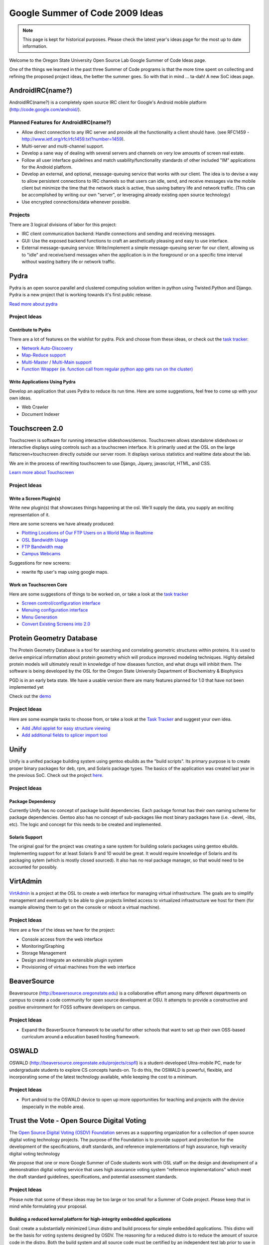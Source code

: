 Google Summer of Code 2009 Ideas
================================

.. note::

  This page is kept for historical purposes. Please check the latest year's
  ideas page for the most up to date information.


Welcome to the Oregon State University Open Source Lab Google Summer of Code
Ideas page.  

One of the things we learned in the past three Summer of Code programs is that
the more time spent on collecting and refining the proposed project ideas, the
better the summer goes.  So with that in mind ... ta-dah!  A new SoC ideas page.

AndroidIRC(name?)
-----------------

AndroidIRC(name?) is a completely open source IRC client for Google's Android
mobile platform (http://code.google.com/android/).

Planned Features for AndroidIRC(name?)
~~~~~~~~~~~~~~~~~~~~~~~~~~~~~~~~~~~~~~

- Allow direct connection to any IRC server and provide all the functionality a
  client should have. (see RFC1459 -
  http://www.ietf.org/rfc/rfc1459.txt?number=1459).
- Multi-server and multi-channel support. 
- Develop a sane way of dealing with several servers and channels on very low
  amounts of screen real estate. 
- Follow all user interface guidelines and match usability/functionality
  standards of other included "IM" applications for the Android platform. 
- Develop an external, and optional, message-queuing service that works with our
  client. The idea is to devise a way to allow persistent connections to IRC
  channels so that users can idle, send, and receive messages via the mobile
  client but minimize the time that the network stack is active, thus saving
  battery life and network traffic. (This can be accomplished by writing our own
  "server", or leveraging already existing open source technology)
- Use encrypted connections/data whenever possible. 

Projects
~~~~~~~~

There are 3 logical divisions of labor for this project:

- IRC client communication backend: Handle connections and sending and receiving
  messages.
- GUI: Use the exposed backend functions to craft an aesthetically pleasing and
  easy to use interface.
- External message-queuing service: Write/implement a simple message-queuing
  server for our client, allowing us to "idle" and receive/send messages when
  the application is in the foreground or on a specific time interval without
  wasting battery life or network traffic. 

Pydra
-----

Pydra is an open source parallel and clustered computing solution written in
python using Twisted.Python and Django.  Pydra is a new project that is working
towards it's first public release.

`Read more about pydra <http://pydra-project.osuosl.org>`_

Project Ideas
~~~~~~~~~~~~~

Contribute to Pydra
^^^^^^^^^^^^^^^^^^^

There are a lot of features on the wishlist for pydra.  Pick and choose from
these ideas, or check out the `task tracker`_:

.. _task tracker: http://pydra-project.osuosl.org/report/2

- `Network Auto-Discovery`_
- `Map-Reduce support`_
- `Multi-Master`_ / `Multi-Main support`_
- `Function Wrapper (ie. function call from regular python app gets run on the
  cluster)`__

.. _Network Auto-Discovery: https://pydra-project.osuosl.org/ticket/8
.. _Map-Reduce support: https://pydra-project.osuosl.org/ticket/64
.. _Multi-Master: https://pydra-project.osuosl.org/ticket/67
.. _Multi-Main support: https://pydra-project.osuosl.org/ticket/68
.. __: https://pydra-project.osuosl.org/ticket/20

Write Applications Using Pydra
^^^^^^^^^^^^^^^^^^^^^^^^^^^^^^

Develop an application that uses Pydra to reduce its run time.  Here are some
suggestions, feel free to come up with your own ideas.

- Web Crawler
- Document Indexer

Touchscreen 2.0
---------------

Touchscreen is software for running interactive slideshows/demos.  Touchscreen
allows standalone slideshows or interactive displays using controls such as a
touchscreen interface.  It is primarily used at the OSL on the large
flatscreen+touchscreen directly outside our server room.  It displays various
statistics and realtime data about the lab.

We are in the process of rewriting touchscreen to use Django, Jquery,
javascript, HTML, and CSS.

`Learn more about Touchscreen <http://trac.osuosl.org/touchscreen>`_

Project Ideas
~~~~~~~~~~~~~

Write a Screen Plugin(s)
^^^^^^^^^^^^^^^^^^^^^^^^

Write new plugin(s) that showcases things happening at the osl.  We'll supply
the data, you supply an exciting representation of it.  

Here are some screens we have already produced:

- `Plotting Locations of Our FTP Users on a World Map in Realtime`_
- `OSL Bandwidth Usage`_
- `FTP Bandwidth map`_
- `Campus Webcams`_

.. _Plotting Locations of Our FTP Users on a World Map in Realtime: https://trac.osuosl.org/touchscreen/ticket/19
.. _OSL Bandwidth Usage: https://trac.osuosl.org/touchscreen/ticket/16
.. _FTP Bandwidth map: https://trac.osuosl.org/touchscreen/ticket/20
.. _Campus Webcams: https://trac.osuosl.org/touchscreen/ticket/11

Suggestions for new screens:

- rewrite ftp user's map using google maps.

Work on Touchscreen Core
^^^^^^^^^^^^^^^^^^^^^^^^

Here are some suggestions of things to be worked on, or take a look at the `task
tracker`__ 

.. __: http://trac.osuosl.org/touchscreen/report/1

- `Screen control/configuration interface`__
- `Menuing configuration interface`__
- `Menu Generation`__
- `Convert Existing Screens into 2.0`__

.. __: https://trac.osuosl.org/touchscreen/ticket/15
.. __: https://trac.osuosl.org/touchscreen/ticket/12
.. __: https://trac.osuosl.org/touchscreen/ticket/13
.. __: https://trac.osuosl.org/touchscreen/query?milestone=screens+migrated&order=priority&col=id&col=summary&col=status&col=type&col=priority

Protein Geometry Database
-------------------------

The Protein Geometry Database is a tool for searching and correlating geometric
structures within proteins.  It is used to derive empirical information about
protein geometry which will produce improved modeling techniques.  Highly
detailed protein models will ultimately result in knowledge of how diseases
function, and what drugs will inhibit them.  The software is being developed by
the OSL for the Oregon State University Department of Biochemistry & Biophysics

PGD is in an early beta state.  We have a usable version there are many features
planned for 1.0 that have not been implemented yet

Check out the `demo <http://dev.osuosl.org/pgd/>`_

Project Ideas
~~~~~~~~~~~~~
Here are some example tasks to choose from, or take a look at the `Task
Tracker`__ and suggest your own idea.

.. __: https://xray.science.oregonstate.edu/trac/pgd/report/2

- `Add JMol applet for easy structure viewing`__
- `Add additional fields to splicer import tool`__

.. __: https://xray.science.oregonstate.edu/trac/pgd/ticket/70
.. __: https://xray.science.oregonstate.edu/trac/pgd/query?status=accepted&status=assigned&status=new&status=reopened&description=~import&component=splicer&order=priority&col=id&col=summary&col=status&col=type&col=priority&col=milestone

Unify
-----

Unify is a unifed package building system using gentoo ebuilds as the "build
scripts". Its primary purpose is to create proper binary packages for deb, rpm,
and Solaris package types. The basics of the application was created last year
in the previous SoC. Check out the project `here`_.

.. _here: http://trac.osuosl.org/trac/unify

Project Ideas
~~~~~~~~~~~~~

Package Dependency
^^^^^^^^^^^^^^^^^^

Currently Unify has no concept of package build dependencies. Each package
format has their own naming scheme for package dependencies. Gentoo also has no
concept of sub-packages like most binary packages have (i.e. -devel, -libs,
etc). The logic and concept for this needs to be created and implemented.

Solaris Support
^^^^^^^^^^^^^^^

The original goal for the project was creating a sane system for building
solaris packages using gentoo ebuilds. Implementing support for at least Solaris
9 and 10 would be great. It would require knowledge of Solaris and its packaging
sytem (which is mostly closed sourced). It also has no real package manager, so
that would need to be accounted for possibly.

VirtAdmin
----------

`VirtAdmin`_ is a project at the OSL to create a web interface for managing
virtual infrastructure. The goals are to simplify management and eventually to
be able to give projects limited access to virtualized infrastructure we host
for them (for example allowing them to get on the console or reboot a virtual
machine).

.. _VirtAdmin: http://trac.osuosl.org/virtadmin

Project Ideas
~~~~~~~~~~~~~

Here are a few of the ideas we have for the project:

- Console access from the web interface
- Monitoring/Graphing
- Storage Management
- Design and Integrate an extensible plugin system
- Provisioning of virtual machines from the web interface

BeaverSource
------------

Beaversource (http://beaversource.oregonstate.edu) is a collaborative effort
among many different departments on campus to create a code community for open
source development at OSU. It attempts to provide a constructive and positive
environment for FOSS software developers on campus. 

Project Ideas
~~~~~~~~~~~~~

- Expand the BeaverSource framework to be useful for other schools that want to
  set up their own OSS-based curriculum around a education based hosting
  framework.

OSWALD
------

OSWALD (http://beaversource.oregonstate.edu/projects/cspfl) is a
student-developed Ultra-mobile PC, made for undergraduate students to explore CS
concepts hands-on. To do this, the OSWALD is powerful, flexible, and
incorporating some of the latest technology available, while keeping the cost to
a minimum.

Project Ideas
~~~~~~~~~~~~~
- Port android to the OSWALD device to open up more opportunities for teaching
  and projects with the device (especially in the mobile area).

Trust the Vote - Open Source Digital Voting
-------------------------------------------

The `Open Source Digital Voting (OSDV) Foundation`_ serves as a supporting
organization for a collection of open source digital voting technology projects.
The purpose of the Foundation is to provide support and protection for the
development of the specifications, draft standards, and reference
implementations of high assurance, high veracity digital voting technology

.. _Open Source Digital Voting (OSDV) Foundation: http://osdv.org

We propose that one or more Google Summer of Code students work with OSL staff
on the design and development of a demonstration digital voting service that
uses high assurance voting system "reference implementations" which meet the
draft standard guidelines, specifications, and potential assessment standards.

Project Ideas
~~~~~~~~~~~~~

Please note that some of these ideas may be too large or too small for a Summer
of Code project.  Please keep that in mind while formulating your proposal.

Building a reduced kernel platform for high-integrity embedded applications
^^^^^^^^^^^^^^^^^^^^^^^^^^^^^^^^^^^^^^^^^^^^^^^^^^^^^^^^^^^^^^^^^^^^^^^^^^^

Goal: create a substantially minimized Linux distro and build process for simple
embedded applications.  This distro will be the basis for voting systems
designed by OSDV.  The reasoning for a reduced distro is to reduce the amount of
source code in the distro.  Both the build system and all source code must be
certified by an independent test lab prior to use in U.S. elections.  Less
source code simplifies and speeds up the certification process.

- Start with a bare Linux kernel add only the features required for a working
  kernel that can support a simple embedded application that does no networking,
  no IPC, requires only the basic sequential file system, and uses the most
  generic devices and drivers for keyboard, video, and one form of removable
  media for both reading and writing.
- kernel must include hardened kernel patches
- Create a LiveCD image that runs a hello-world++ program on reduced kernel,
  doing some reading from a removable medium, and some appending to a removable
  medium.
- Build Process for the LiveCD must be automated.

Build a Minimal Distribution of Python
^^^^^^^^^^^^^^^^^^^^^^^^^^^^^^^^^^^^^^

Goal: Build a distribution of Python that has the minimal set of functionality
needed for voting systems.

- Determine what is the minimum set of Linux packages that is needed to support
  a python application execution environment. By itself this would be a big
  achievement. Some technical support from python.org folks maybe available.
- Experiment with changes to the standard python distribution to reduce it in
  order to eliminate some package dependencies. Using Ka Ping Yee's definition
  of a thin python subset ("pthin" see www.pvote.org), modify the python
  interpreter to implement only pthin rather than the full python.
- Using Yee's pvote sample application in pthin as a guide, determine what parts
  of the python runtime can be exised as unneeded for pthin applications.
  Eliminate these from the python build, and determine whether more package
  dependencies have been eliminated.
- Demonstrate pvote running on your reduced distribution.
- Assess the difficulty of the task of developing custom-build software that
  automates the modification of the standard python distribution.

Highly auditable ballot tabulation
^^^^^^^^^^^^^^^^^^^^^^^^^^^^^^^^^^

Goal: create a first version of the BCCS component that creates the final
election results by totaling up partial election results.

Background:

- Election Markup Language (EML) includes schema for both a ballot format
  (sequence of contests, candidates in each contest, etc.) and tallies in a
  format (for each item in the format, a number of votes cast for that item).
- A highly auditable program is one that is relatively easy for independent
  readers to audit (read, understand, develop test plans) due in part to the
  care with which the program is written, in part to low inherent complexity,
  and in part by using a high-level language that was designed for readability
  and comprehensibility.

In such a language (python preferred), develop a program to meet these
functional requirements:

- Consume an input schema in EML that defines a ballot format
- Choose a subset of EML's ballot definition schema if needed to reduce the
  scope of the programming task
- Consume an input dataset of multiple EML tally datasets in the input schema
- Create an output dataset in EML's schema for ballots tallies, recording the
  total number of votes for each contest/candidate or measure /choice.
- In computing the ballot totals, use a vote-for-at-most-one voting model, and
  detect (and not count) overvotes
- Create an output dataset in ad hoc format that records numbers of undervotes
  and overvotes for each contest.

Auditable high-integrity transaction-secure Web browser appliance
^^^^^^^^^^^^^^^^^^^^^^^^^^^^^^^^^^^^^^^^^^^^^^^^^^^^^^^^^^^^^^^^^

Goal: The end result is a LiveCD image that boots a system that runs exactly one
program, which is a customized Web browser in which security configurations
(including certificates) are unchangable. Some assitance from mozilla,org folks
may be available.

- As a starting point, use a standard Linux distro, and the XULrunner toolkit
  for building embedded browsing into other applications.
- The application to be embedded in is simply part of the Linux system
  initialization software.
- Along the way from this starting point, you will excise the parts of XUL
  runner that are not needed in order to support simple forms-based Web
  applications, e.g., no active content. (A specific example Web application
  will be provided.)
- Time permitting, determine what packages of the Linux distro can be eliminated
  because the browser does not depend on them.

Background: The eventual objective is to create a browser appliance that is more
auditable than the standard alternative (full browser distro running on full OS
distro) by virtue of lower size and complexity. Auditability, in turn, is
central to developing assurance of the embedded security properties of the
browser appliance.

Basic ballot marking extension of pvote
^^^^^^^^^^^^^^^^^^^^^^^^^^^^^^^^^^^^^^^

Goal: enhance pvote (a balloting software package, see pvote.org) to print a
paper artifact that resembles an official ballot

- Record each pvote-captured ballot as an e-ballot in EML, for a specific ballot
  definition (to be supplied)
- Using pre-created paper ballot format (which will be supplied) to create a
  paper ballot image corresponding to the e-ballot
- Print the ballot image
- Create a liveCD image for testing of this electronic ballot marking software,
  including the audio ballot function

High-fidelity electronic ballot marking
^^^^^^^^^^^^^^^^^^^^^^^^^^^^^^^^^^^^^^^

Goal: create ballot marking software with a presentation layer that closely
mimics the presentation of a paper ballot

Electronic ballot marking devices present an unusual challenge in high-assurance
system development and user interface design: an EBM system must present ballot
information a choice that are exactly the same as that presented by a paper
ballot; and ensure that users have the same progress tracking information as
offered in a paper ballot; and select the proper ballot that captures the user's
choices, with a minimum of software complexity and a maximum of software
auditability. Using as an example a real election paper ballot, and building on
previous work in pre-rendered user interfaces, implement a visual navigation
scheme that shows the whole ballot, selection and zooming to particular
contests, selection and marking of each contest, progress tracking showing
completed sections of the ballot, and selection of a pre-rendered ballot image
to be printed. Demonstrate strong software separation between UI functions,
ballot-data storage functions, and ballot image prep and printing functions.

Optical scan/tally device presentation layer
^^^^^^^^^^^^^^^^^^^^^^^^^^^^^^^^^^^^^^^^^^^^

Background: Ballot browser is an existing open source software package that
consumes a set of ballot image files, performing image processing to extract
marks representing votes, and to record ballot, vote, and tally information in a
local database.

Goal: augment Ballot Browser with functions for creating pre-defined reports,
and for simple user-user-driven ad hoc queries.

- Using standard Linux and Python distros, build an embedded system for running
  Ballot Browser on a fixed set of ballots (to be provided), and package as a
  liveCD image.
- Create additional software, and associated UI, for the creation of pre-defined
  reports derived from the database after the ballot scanning is complete
- Create additional software, and associated UI, some simple ad hoc queries
  against the database
- Package extended system as a liveCD image

Voter Registration System and Election Management System
^^^^^^^^^^^^^^^^^^^^^^^^^^^^^^^^^^^^^^^^^^^^^^^^^^^^^^^^

OSDV is building an open source Voter Registration System and Election
Management System, using ruby/rails. Contributions range from joining the
ongoing implementation team for voter registration, to finishing the design and
starting the development for election management. An extensive set of functional
requirements is available at
http://www.sos.ca.gov/elections/bidders_library/final-rfp-changes-accepted/add8-section-VI-2008-changes-accepted.pdf
pages 12 to 95.

OpenOffice.org
--------------

Project Ideas
~~~~~~~~~~~~~

Migrate Extensions site to Drupal 6 modules
^^^^^^^^^^^^^^^^^^^^^^^^^^^^^^^^^^^^^^^^^^^

The OSL hosts Openoffice.org's `Extensions website`_ which is powered by Drupal
5.  Unfortunately most of the modifications that were made to the site were done
directly to the core Drupal code which makes upgrading it nearly impossible.
This project would entail going through the existing code base, proposing a plan
for how it could be implemented as one or more modules in Drupal 6, writing the
modules, and finally testing the modules. We're currently working on a
detailed list of changes that were made which should be posted soon. 

.. _Extensions website: http://extensions.services.openoffice.org/
